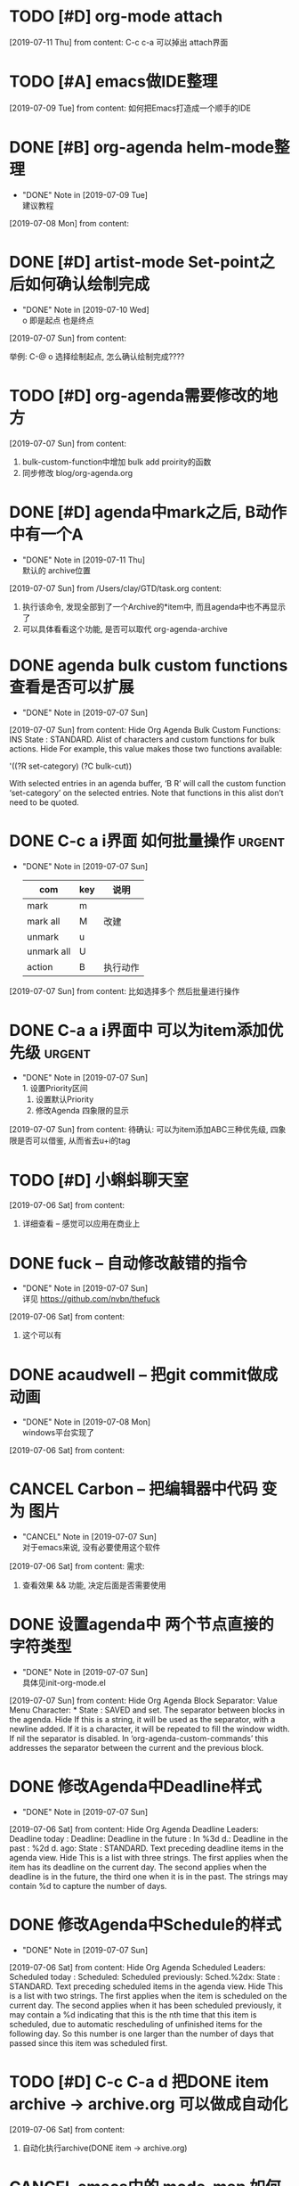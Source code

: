 #+STARTUP: overview
* TODO [#D] org-mode attach 
  [2019-07-11 Thu] from 
  content:
  C-c c-a 可以掉出 attach界面
* TODO [#A] emacs做IDE整理
  SCHEDULED: <2019-07-13 Sat>
  [2019-07-09 Tue] from 
  content:
  如何把Emacs打造成一个顺手的IDE
* DONE [#B] org-agenda  helm-mode整理
  CLOSED: [2019-07-09 Tue 22:04] SCHEDULED: <2019-07-09 Tue>
  - "DONE" Note in [2019-07-09 Tue] \\
    建议教程
  [2019-07-08 Mon] from 
  content:
* DONE [#D] artist-mode Set-point之后如何确认绘制完成
  CLOSED: [2019-07-10 Wed 22:27] SCHEDULED: <2019-07-10 Wed>
  - "DONE" Note in [2019-07-10 Wed] \\
    o 即是起点 也是终点
  [2019-07-07 Sun] from 
  content:

  举例:
  C-@ o 选择绘制起点, 怎么确认绘制完成????
* TODO [#D] org-agenda需要修改的地方
  SCHEDULED: <2019-07-12 Fri>
  [2019-07-07 Sun] from 
  content:
  1. bulk-custom-function中增加 bulk add proirity的函数
  2. 同步修改 blog/org-agenda.org
* DONE [#D] agenda中mark之后, B动作中有一个A
  CLOSED: [2019-07-11 Thu 22:26] SCHEDULED: <2019-07-11 Thu>
  - "DONE" Note in [2019-07-11 Thu] \\
    默认的 archive位置
  [2019-07-07 Sun] from /Users/clay/GTD/task.org
  content:
  1. 执行该命令, 发现全部到了一个Archive的*item中, 而且agenda中也不再显示了
  2. 可以具体看看这个功能, 是否可以取代 org-agenda-archive
* DONE agenda bulk custom functions 查看是否可以扩展
  CLOSED: [2019-07-07 Sun 16:11]
  - "DONE" Note in [2019-07-07 Sun]
  [2019-07-07 Sun] from 
  content:
  Hide Org Agenda Bulk Custom Functions:
  INS
      State : STANDARD.
     Alist of characters and custom functions for bulk actions. Hide
     For example, this value makes those two functions available:
     
       '((?R set-category)
         (?C bulk-cut))
     
     With selected entries in an agenda buffer, ‘B R’ will call
     the custom function ‘set-category’ on the selected entries.
     Note that functions in this alist don’t need to be quoted.
* DONE C-c a i界面 如何批量操作                                      :urgent:
  CLOSED: [2019-07-07 Sun 15:40] SCHEDULED: <2019-07-07 Sun>
  - "DONE" Note in [2019-07-07 Sun] \\
    
    | com        | key | 说明     |
    |------------+-----+----------|
    | mark       | m   |          |
    |------------+-----+----------|
    | mark all   | M   | 改建     |
    |------------+-----+----------|
    | unmark     | u   |          |
    |------------+-----+----------|
    | unmark all | U   |          |
    |------------+-----+----------|
    | action     | B   | 执行动作 |
    |------------+-----+----------|
  [2019-07-07 Sun] from 
  content:
  比如选择多个 然后批量进行操作
* DONE C-a a i界面中 可以为item添加优先级                            :urgent:
  CLOSED: [2019-07-07 Sun 15:33] SCHEDULED: <2019-07-07 Sun>
  - "DONE" Note in [2019-07-07 Sun] \\
    1. 设置Priority区间
    2. 设置默认Priority
    3. 修改Agenda 四象限的显示
  [2019-07-07 Sun] from 
  content:
  待确认: 可以为item添加ABC三种优先级,  四象限是否可以借鉴, 从而省去u+i的tag
* TODO [#D] 小蝌蚪聊天室 
  :PROPERTIES:
  :END:
  [2019-07-06 Sat] from 
  content:
  1. 详细查看 -- 感觉可以应用在商业上
* DONE fuck -- 自动修改敲错的指令
  CLOSED: [2019-07-07 Sun 20:42] SCHEDULED: <2019-07-07 Sun>
  - "DONE" Note in [2019-07-07 Sun] \\
    详见 https://github.com/nvbn/thefuck
  [2019-07-06 Sat] from 
  content:
  1. 这个可以有
* DONE acaudwell -- 把git commit做成动画
  CLOSED: [2019-07-08 Mon 20:40] SCHEDULED: <2019-07-07 Sun>
  - "DONE" Note in [2019-07-08 Mon] \\
    windows平台实现了
  [2019-07-06 Sat] from 
  content:
* CANCEL Carbon -- 把编辑器中代码 变为 图片
  CLOSED: [2019-07-07 Sun 20:47] SCHEDULED: <2019-07-07 Sun>
  - "CANCEL" Note in [2019-07-07 Sun] \\
    对于emacs来说, 没有必要使用这个软件
  [2019-07-06 Sat] from 
  content:
  需求:
  1. 查看效果 && 功能, 决定后面是否需要使用
* DONE 设置agenda中 两个节点直接的 字符类型
  CLOSED: [2019-07-07 Sun 12:12]
  - "DONE" Note in [2019-07-07 Sun] \\
    具体见init-org-mode.el
  [2019-07-07 Sun] from 
  content:
  Hide Org Agenda Block Separator: Value Menu Character: *
      State : SAVED and set.
     The separator between blocks in the agenda. Hide
     If this is a string, it will be used as the separator, with a newline added.
     If it is a character, it will be repeated to fill the window width.
     If nil the separator is disabled.  In ‘org-agenda-custom-commands’ this
     addresses the separator between the current and the previous block.
* DONE 修改Agenda中Deadline样式
  CLOSED: [2019-07-07 Sun 12:12]
  - "DONE" Note in [2019-07-07 Sun]
  [2019-07-06 Sat] from 
  content:
  Hide Org Agenda Deadline Leaders:
  Deadline today          : Deadline:  
  Deadline in the future  : In %3d d.: 
  Deadline in the past    : %2d d. ago: 
      State : STANDARD.
     Text preceding deadline items in the agenda view. Hide
     This is a list with three strings.  The first applies when the item has its
     deadline on the current day.  The second applies when the deadline is in the
     future, the third one when it is in the past.  The strings may contain %d
     to capture the number of days.
* DONE 修改Agenda中Schedule的样式
  CLOSED: [2019-07-07 Sun 12:13]
  - "DONE" Note in [2019-07-07 Sun]
  [2019-07-06 Sat] from 
  content:
  Hide Org Agenda Scheduled Leaders:
  Scheduled today     : Scheduled: 
  Scheduled previously: Sched.%2dx: 
      State : STANDARD.
     Text preceding scheduled items in the agenda view. Hide
     This is a list with two strings.  The first applies when the item is
     scheduled on the current day.  The second applies when it has been scheduled
     previously, it may contain a %d indicating that this is the nth time that
     this item is scheduled, due to automatic rescheduling of unfinished items
     for the following day.  So this number is one larger than the number of days
     that passed since this item was scheduled first.
* TODO [#D] C-c C-a d 把DONE item archive -> archive.org 可以做成自动化
  [2019-07-06 Sat] from 
  content:
  1. 自动化执行archive(DONE item -> archive.org)
     
* CANCEL emacs中的 mode-map 如何添加元素                          :important:
  CLOSED: [2019-07-07 Sun 16:12] DEADLINE: <2017-03-03 Wed>
  - "CANCEL" Note in [2019-07-07 Sun]
* CANCEL 在C-c a a界面中增加 主任务                        :urgent:important:
  CLOSED: [2019-07-07 Sun 02:27] SCHEDULED: <2019-06-14 Fri 13:00>
  - "CANCEL" Note in [2019-07-07 Sun] \\
    放弃原因:
    1. 只能做到显示item的标题, 无法显示item的内容
    2. emacs启动的时候, 调用(org-agenda-todo-list) 无法显示 主要任务node
  [2019-06-12 Wed] from 
  content:

  在agenda的界面下方, 增加主任务一栏
* CANCEL 制作org-mode的演示 
  CLOSED: [2019-07-06 Sat 23:08] DEADLINE: <2019-07-03 Wed>
  - "CANCEL" Note in [2019-07-06 Sat] \\
    没有意义, 因此取消
  [2019-06-08 Sat] from 
  content:
  制作org-mode的演示图例. 使用gif动态图
